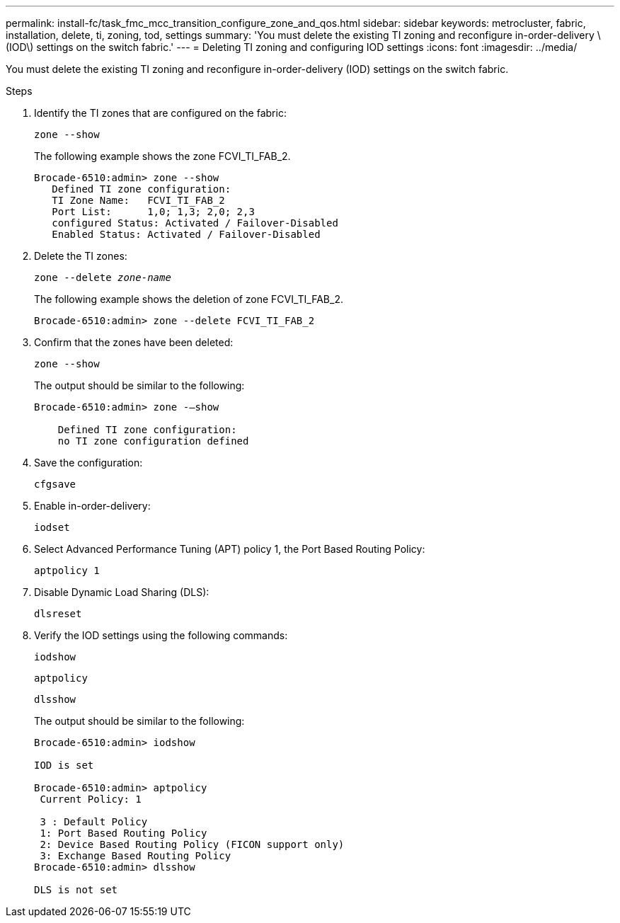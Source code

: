 ---
permalink: install-fc/task_fmc_mcc_transition_configure_zone_and_qos.html
sidebar: sidebar
keywords: metrocluster, fabric, installation, delete, ti, zoning, tod, settings
summary: 'You must delete the existing TI zoning and reconfigure in-order-delivery \(IOD\) settings on the switch fabric.'
---
= Deleting TI zoning and configuring IOD settings
:icons: font
:imagesdir: ../media/

[.lead]
You must delete the existing TI zoning and reconfigure in-order-delivery (IOD) settings on the switch fabric.

.Steps

. Identify the TI zones that are configured on the fabric:
+
`zone --show`
+
The following example shows the zone FCVI_TI_FAB_2.
+
----
Brocade-6510:admin> zone --show
   Defined TI zone configuration:
   TI Zone Name:   FCVI_TI_FAB_2
   Port List:      1,0; 1,3; 2,0; 2,3
   configured Status: Activated / Failover-Disabled
   Enabled Status: Activated / Failover-Disabled
----

. Delete the TI zones:
+
`zone --delete _zone-name_`
+
The following example shows the deletion of zone FCVI_TI_FAB_2.
+
----
Brocade-6510:admin> zone --delete FCVI_TI_FAB_2
----

. Confirm that the zones have been deleted:
+
`zone --show`
+
The output should be similar to the following:
+
----
Brocade-6510:admin> zone -–show

    Defined TI zone configuration:
    no TI zone configuration defined
----

. Save the configuration:
+
`cfgsave`

. Enable in-order-delivery:
+
`iodset`

. Select Advanced Performance Tuning (APT) policy 1, the Port Based Routing Policy:
+
`aptpolicy 1`

. Disable Dynamic Load Sharing (DLS):
+
`dlsreset`

. Verify the IOD settings using the following commands:
+
`iodshow`
+
`aptpolicy`
+
`dlsshow`
+
The output should be similar to the following:
+
----
Brocade-6510:admin> iodshow

IOD is set

Brocade-6510:admin> aptpolicy
 Current Policy: 1

 3 : Default Policy
 1: Port Based Routing Policy
 2: Device Based Routing Policy (FICON support only)
 3: Exchange Based Routing Policy
Brocade-6510:admin> dlsshow

DLS is not set
----
